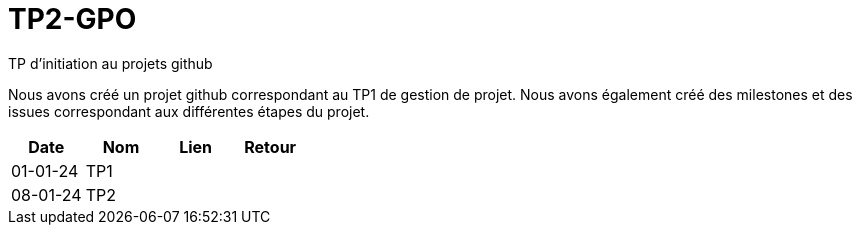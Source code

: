 = TP2-GPO
TP d'initiation au projets github

Nous avons créé un projet github correspondant au TP1 de gestion de projet. Nous avons également créé des milestones et des issues correspondant aux différentes étapes du projet.


|===
|Date |Nom |Lien |Retour

|01-01-24 |TP1 |  |
|08-01-24 |TP2 |  |
|===
